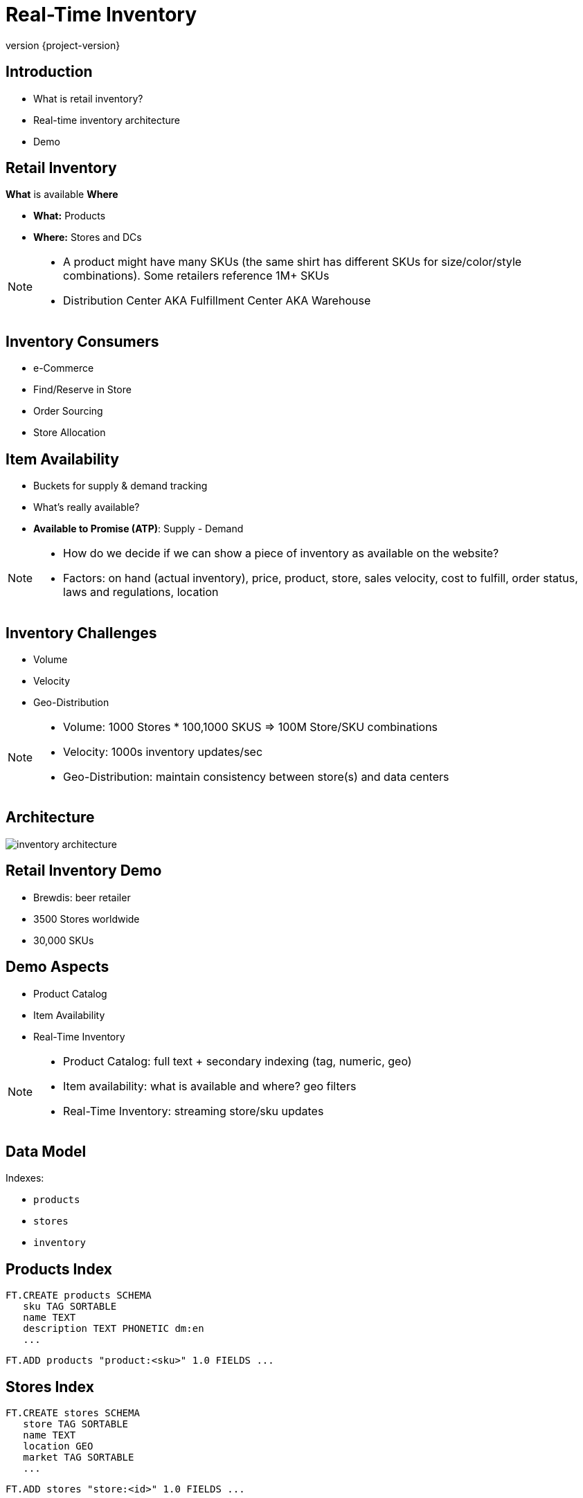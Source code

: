 = Real-Time Inventory
:revnumber: {project-version}
ifndef::imagesdir[:imagesdir: images]

== Introduction

[%step]
* What is retail inventory?
* Real-time inventory architecture
* Demo

== Retail Inventory

*What* is available *Where*

[%step]
* *What:* Products
* *Where:* Stores and DCs

[NOTE.speaker]
--
* A product might have many SKUs (the same shirt has different SKUs for size/color/style combinations). Some retailers reference 1M+ SKUs
* Distribution Center AKA Fulfillment Center AKA Warehouse
--

== Inventory Consumers

[%step]
* e-Commerce
* Find/Reserve in Store
* Order Sourcing
* Store Allocation

== Item Availability

[%step]
* Buckets for supply & demand tracking
* What's really available?
* *Available to Promise (ATP)*: Supply - Demand

[NOTE.speaker]
--
* How do we decide if we can show a piece of inventory as available on the website?
* Factors: on hand (actual inventory), price, product, store, sales velocity, cost to fulfill, order status, laws and regulations, location
--

== Inventory Challenges

[%step]
** Volume
** Velocity
** Geo-Distribution

[NOTE.speaker]
--
* Volume: 1000 Stores * 100,1000 SKUS => 100M Store/SKU combinations
* Velocity: 1000s inventory updates/sec
* Geo-Distribution: maintain consistency between store(s) and data centers
--

== Architecture

image::inventory-architecture.svg[]

== Retail Inventory Demo

[%step]
* Brewdis: beer retailer
* 3500 Stores worldwide
* 30,000 SKUs

== Demo Aspects 

[%step]
* Product Catalog
* Item Availability
* Real-Time Inventory

[NOTE.speaker]
--
* Product Catalog: full text + secondary indexing (tag, numeric, geo)
* Item availability: what is available and where? geo filters
* Real-Time Inventory: streaming store/sku updates 
-- 

== Data Model

Indexes:

* `products`
* `stores`
* `inventory`

== Products Index

[source,plaintext]
----
FT.CREATE products SCHEMA
   sku TAG SORTABLE
   name TEXT
   description TEXT PHONETIC dm:en
   ...
----

[source,plaintext]
----
FT.ADD products "product:<sku>" 1.0 FIELDS ...
---- 

== Stores Index

[source,plaintext]
----
FT.CREATE stores SCHEMA
   store TAG SORTABLE
   name TEXT
   location GEO
   market TAG SORTABLE
   ...
----

[source,plaintext]
----
FT.ADD stores "store:<id>" 1.0 FIELDS ...
---- 

== Inventory Index

[source,plaintext]
----
FT.CREATE inventory SCHEMA
   store TAG SORTABLE
   sku TAG SORTABLE
   location GEO
   availableToPromise NUMERIC SORTABLE
   ...
----

[source,plaintext]
----
FT.ADD inventory "inventory:<store>:<sku>" 1.0 FIELDS ...
----

== Demo Architecture

image::brewdis-architecture.svg[]

== Inventory Generator

[source,plaintext]
----
XADD inventory-update-stream * store 7 sku B5 allocated 4
----

== Inventory Manager

[%step]
[source,plaintext]
----
XREAD STREAMS inventory-updates
----
[source,plaintext]
----
FT.GET inventory inventory:7:B5
----
[source,plaintext]
----
FT.ADD inventory inventory:7:B5 1.0 FIELDS atp 20 allocated 16
----
[source,plaintext]
----
XADD inventory-stream * id 7:B5 atp 20 allocated 16
----

== Querying Inventory

Availability lookup

[source,plaintext]
----
FT.GET inventory inventory:7:B5
----

== Querying Inventory

Local availability

[source,plaintext]
----
FT.SEARCH inventory "@location:{-118.2 34.0 10 mi}"
----

== Querying Inventory

Regional availability levels

[source,plaintext]
----
FT.AGGREGATE inventory
   "@sku:{02 93 13} @location:[-118.2 34.0 25 mi]"
   GROUPBY 1 @sku REDUCE SUM 1 @atp AS atp
   SORTBY 2 @atp DESC
----